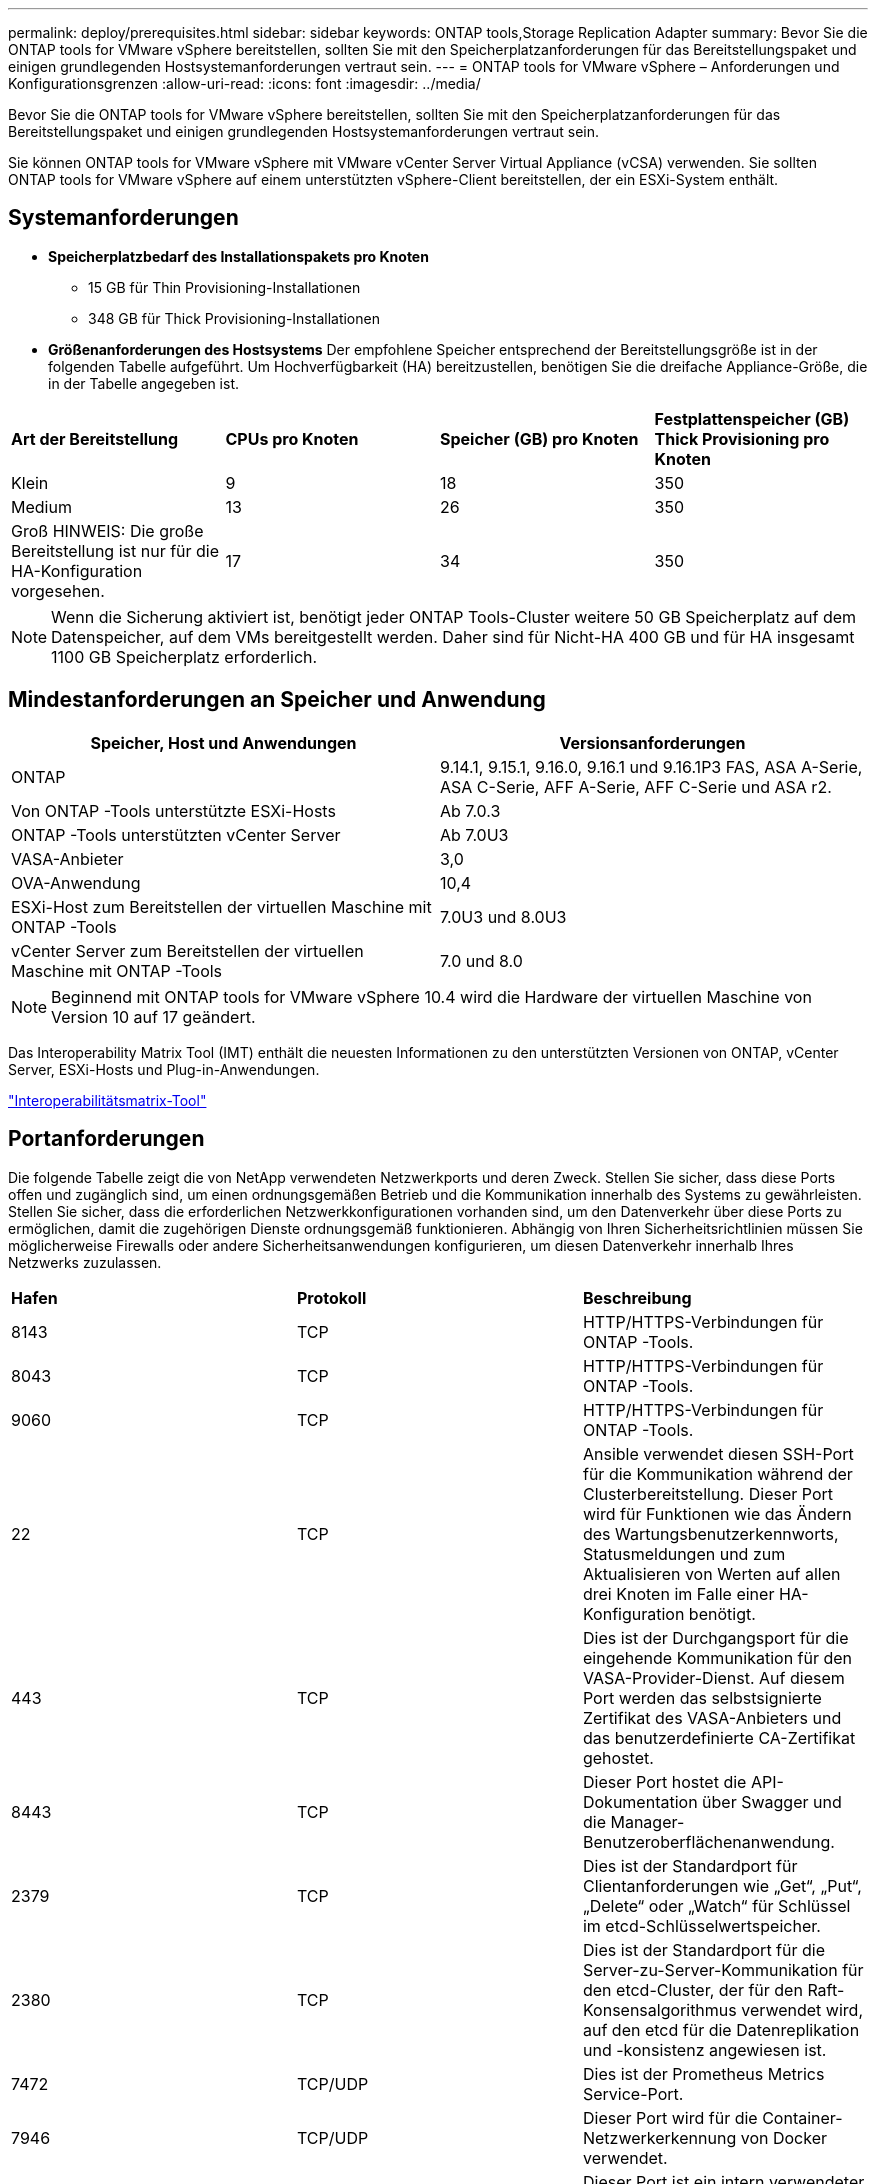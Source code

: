 ---
permalink: deploy/prerequisites.html 
sidebar: sidebar 
keywords: ONTAP tools,Storage Replication Adapter 
summary: Bevor Sie die ONTAP tools for VMware vSphere bereitstellen, sollten Sie mit den Speicherplatzanforderungen für das Bereitstellungspaket und einigen grundlegenden Hostsystemanforderungen vertraut sein. 
---
= ONTAP tools for VMware vSphere – Anforderungen und Konfigurationsgrenzen
:allow-uri-read: 
:icons: font
:imagesdir: ../media/


[role="lead"]
Bevor Sie die ONTAP tools for VMware vSphere bereitstellen, sollten Sie mit den Speicherplatzanforderungen für das Bereitstellungspaket und einigen grundlegenden Hostsystemanforderungen vertraut sein.

Sie können ONTAP tools for VMware vSphere mit VMware vCenter Server Virtual Appliance (vCSA) verwenden.  Sie sollten ONTAP tools for VMware vSphere auf einem unterstützten vSphere-Client bereitstellen, der ein ESXi-System enthält.



== Systemanforderungen

* *Speicherplatzbedarf des Installationspakets pro Knoten*
+
** 15 GB für Thin Provisioning-Installationen
** 348 GB für Thick Provisioning-Installationen


* *Größenanforderungen des Hostsystems* Der empfohlene Speicher entsprechend der Bereitstellungsgröße ist in der folgenden Tabelle aufgeführt.  Um Hochverfügbarkeit (HA) bereitzustellen, benötigen Sie die dreifache Appliance-Größe, die in der Tabelle angegeben ist.


|===


| *Art der Bereitstellung* | *CPUs pro Knoten* | *Speicher (GB) pro Knoten* | *Festplattenspeicher (GB) Thick Provisioning pro Knoten* 


| Klein | 9 | 18 | 350 


| Medium | 13 | 26 | 350 


| Groß HINWEIS: Die große Bereitstellung ist nur für die HA-Konfiguration vorgesehen. | 17 | 34 | 350 
|===

NOTE: Wenn die Sicherung aktiviert ist, benötigt jeder ONTAP Tools-Cluster weitere 50 GB Speicherplatz auf dem Datenspeicher, auf dem VMs bereitgestellt werden.  Daher sind für Nicht-HA 400 GB und für HA insgesamt 1100 GB Speicherplatz erforderlich.



== Mindestanforderungen an Speicher und Anwendung

|===
| Speicher, Host und Anwendungen | Versionsanforderungen 


| ONTAP | 9.14.1, 9.15.1, 9.16.0, 9.16.1 und 9.16.1P3 FAS, ASA A-Serie, ASA C-Serie, AFF A-Serie, AFF C-Serie und ASA r2. 


| Von ONTAP -Tools unterstützte ESXi-Hosts | Ab 7.0.3 


| ONTAP -Tools unterstützten vCenter Server | Ab 7.0U3 


| VASA-Anbieter | 3,0 


| OVA-Anwendung | 10,4 


| ESXi-Host zum Bereitstellen der virtuellen Maschine mit ONTAP -Tools | 7.0U3 und 8.0U3 


| vCenter Server zum Bereitstellen der virtuellen Maschine mit ONTAP -Tools | 7.0 und 8.0 
|===

NOTE: Beginnend mit ONTAP tools for VMware vSphere 10.4 wird die Hardware der virtuellen Maschine von Version 10 auf 17 geändert.

Das Interoperability Matrix Tool (IMT) enthält die neuesten Informationen zu den unterstützten Versionen von ONTAP, vCenter Server, ESXi-Hosts und Plug-in-Anwendungen.

https://imt.netapp.com/matrix/imt.jsp?components=105475;&solution=1777&isHWU&src=IMT["Interoperabilitätsmatrix-Tool"^]



== Portanforderungen

Die folgende Tabelle zeigt die von NetApp verwendeten Netzwerkports und deren Zweck. Stellen Sie sicher, dass diese Ports offen und zugänglich sind, um einen ordnungsgemäßen Betrieb und die Kommunikation innerhalb des Systems zu gewährleisten. Stellen Sie sicher, dass die erforderlichen Netzwerkkonfigurationen vorhanden sind, um den Datenverkehr über diese Ports zu ermöglichen, damit die zugehörigen Dienste ordnungsgemäß funktionieren. Abhängig von Ihren Sicherheitsrichtlinien müssen Sie möglicherweise Firewalls oder andere Sicherheitsanwendungen konfigurieren, um diesen Datenverkehr innerhalb Ihres Netzwerks zuzulassen.

|===


| *Hafen* | *Protokoll* | *Beschreibung* 


| 8143 | TCP | HTTP/HTTPS-Verbindungen für ONTAP -Tools. 


| 8043 | TCP | HTTP/HTTPS-Verbindungen für ONTAP -Tools. 


| 9060 | TCP | HTTP/HTTPS-Verbindungen für ONTAP -Tools. 


| 22 | TCP | Ansible verwendet diesen SSH-Port für die Kommunikation während der Clusterbereitstellung.  Dieser Port wird für Funktionen wie das Ändern des Wartungsbenutzerkennworts, Statusmeldungen und zum Aktualisieren von Werten auf allen drei Knoten im Falle einer HA-Konfiguration benötigt. 


| 443 | TCP | Dies ist der Durchgangsport für die eingehende Kommunikation für den VASA-Provider-Dienst.  Auf diesem Port werden das selbstsignierte Zertifikat des VASA-Anbieters und das benutzerdefinierte CA-Zertifikat gehostet. 


| 8443 | TCP | Dieser Port hostet die API-Dokumentation über Swagger und die Manager-Benutzeroberflächenanwendung. 


| 2379 | TCP | Dies ist der Standardport für Clientanforderungen wie „Get“, „Put“, „Delete“ oder „Watch“ für Schlüssel im etcd-Schlüsselwertspeicher. 


| 2380 | TCP | Dies ist der Standardport für die Server-zu-Server-Kommunikation für den etcd-Cluster, der für den Raft-Konsensalgorithmus verwendet wird, auf den etcd für die Datenreplikation und -konsistenz angewiesen ist. 


| 7472 | TCP/UDP | Dies ist der Prometheus Metrics Service-Port. 


| 7946 | TCP/UDP | Dieser Port wird für die Container-Netzwerkerkennung von Docker verwendet. 


| 9083 | TCP | Dieser Port ist ein intern verwendeter Service-Port für den VASA-Provider-Dienst. 


| 1162 | UDP | Dies ist der Port für SNMP-Trap-Pakete. 


| 6443 | TCP | Quelle: RKE2-Agentenknoten.  Ziel: REK2-Serverknoten.  Beschreibung: Kubernetes-API 


| 9345 | TCP | Quelle: RKE2-Agentenknoten.  Ziel: REK2-Serverknoten.  Beschreibung: REK2 Supervisor-API 


| 8472 | TCP+UDP | Alle Knoten müssen in der Lage sein, andere Knoten über den UDP-Port 8472 zu erreichen, wenn Flannel VXLAN verwendet wird.  Quelle: alle RKE2-Knoten.  Ziel: alle REK2-Knoten.  Beschreibung: Canal CNI mit VXLAN 


| 10250 | TCP | Quelle: alle RKE2-Knoten.  Ziel: alle REK2-Knoten.  Beschreibung: Kubelet-Metriken 


| 30000-32767 | TCP | Quelle: alle RKE2-Knoten.  Ziel: alle REK2-Knoten.  Beschreibung: NodePort-Portbereich 


| 123 | TCP | Ntpd verwendet diesen Port, um die Validierung des NTP-Servers durchzuführen. 


| 137-139 | TCP/UDP | SMB/Windows-Freigabepakete. 


| 6789 | TCP | Ceph-Monitor (MON) 


| 3300 | TCP | Ceph-Monitor (MON) 


| 6800-7300 | TCP | Ceph-Manager, OSDs und Dateisystem (MDS). 


| 80 | TCP | Ceph RADOS Gateway (RGW) 


| 9080 | TCP | VP HTTP/HTTPS-Verbindungen (nur ab 127.0.0.0/8 für IPv4 oder ::1/128 für IPv6). 
|===


== Konfigurationslimits für die Bereitstellung von ONTAP tools for VMware vSphere

Sie können die folgende Tabelle als Leitfaden zum Konfigurieren von ONTAP tools for VMware vSphere verwenden.

|===


| *Einsatz* | *Typ* | *Anzahl der vVols* | *Anzahl der Hosts* 


| Nicht-HA | Klein (S) | ~12K | 32 


| Nicht-HA | Mittel (M) | ~24K | 64 


| Hohe Verfügbarkeit | Klein (S) | ~24K | 64 


| Hohe Verfügbarkeit | Mittel (M) | ~50k | 128 


| Hohe Verfügbarkeit | Groß (L) | ~100k | 256 [HINWEIS] Die Anzahl der Hosts in der Tabelle zeigt die Gesamtzahl der Hosts aus mehreren vCentern. 
|===


== ONTAP tools for VMware vSphere – Storage Replication Adapter (SRA)

Die folgende Tabelle zeigt die pro VMware Live Site Recovery-Instanz unterstützten Zahlen mit ONTAP tools for VMware vSphere.

|===
| *vCenter-Bereitstellungsgröße* | *Klein* | *Medium* 


| Gesamtzahl der virtuellen Maschinen, die für den Schutz mithilfe arraybasierter Replikation konfiguriert sind | 2000 | 5000 


| Gesamtzahl der Array-basierten Replikationsschutzgruppen | 250 | 250 


| Gesamtzahl der Schutzgruppen pro Wiederherstellungsplan | 50 | 50 


| Anzahl replizierter Datenspeicher | 255 | 255 


| Anzahl der VMs | 4000 | 7000 
|===
Die folgende Tabelle zeigt die Anzahl von VMware Live Site Recovery und die entsprechenden ONTAP tools for VMware vSphere .

|===


| *Anzahl der VMware Live Site Recovery-Instanzen* | * Größe der ONTAP -Toolbereitstellung* 


| Bis zu 4 | Klein 


| 4 bis 8 | Medium 


| Mehr als 8 | Groß 
|===
Weitere Informationen finden Sie unter  https://techdocs.broadcom.com/us/en/vmware-cis/live-recovery/live-site-recovery/9-0/overview/site-recovery-manager-system-requirements/operational-limits-of-site-recovery-manager.html["Betriebsgrenzen von VMware Live Site Recovery"] .
